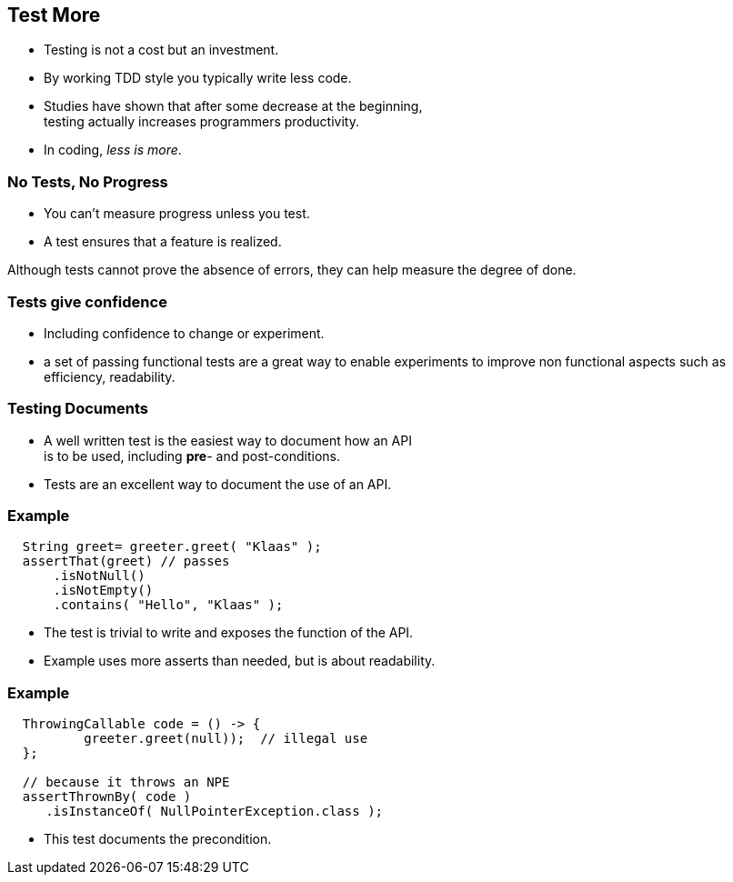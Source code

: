 [.decentlightbg,background-video="videos/flowers.mp4",background-video-loop="true",background-opacity="0.6"]
== Test More

* Testing is not a cost but an investment.
* By working TDD style you typically write less code.


[.notes]
--
* Studies have shown that after some decrease at the beginning, +
  testing actually increases programmers productivity.
* In coding, _less is more_.
--

[.decentlightbg,background-video="videos/fog-hands.mp4",background-video-loop="true",background-opacity="0.6"]
=== No Tests, No Progress

* You can't measure progress unless you test.
* A test ensures that a feature is realized.

[.notes]
--
Although tests cannot prove the absence of errors,
they can help measure the degree of done.
--

[.decentlightbg,background-video="videos/flowers.mp4",background-video-loop="true",background-opacity="0.6"]
=== Tests give confidence

* Including confidence to change or experiment.

[.notes]
--
* a set of passing functional tests are a great way to enable experiments
  to improve non functional aspects such as efficiency, readability.
--

[.decentlightbg,background-video="videos/flowers.mp4",background-video-loop="true",background-opacity="0.6"]
=== Testing Documents

* A well written test is the easiest way to document how an API +
 is to be used, including [red]*pre*- and post-conditions.

[.notes]
--
* Tests are an excellent way to document the use of an API.
--

[.decentlightbg,background-video="videos/flowers.mp4",background-video-loop="true",background-opacity="0.6"]
[.degrade,transition="convex-in"]
=== Example

[source,java]
----
  String greet= greeter.greet( "Klaas" );
  assertThat(greet) // passes
      .isNotNull()
      .isNotEmpty()
      .contains( "Hello", "Klaas" );
----

[.notes]
--
* The test is trivial to write and exposes the function of the API.
* Example uses more asserts than needed, but is about readability.
--

[.decentlightbg,background-video="videos/flowers.mp4",background-video-loop="true",background-opacity="0.6"]
[.degrade,transition="concave-in"]
=== Example

[source,java]
----
  ThrowingCallable code = () -> {
          greeter.greet(null));  // illegal use
  };

  // because it throws an NPE
  assertThrownBy( code )
     .isInstanceOf( NullPointerException.class );
----

[.notes]
--
* This test documents the precondition.
--
